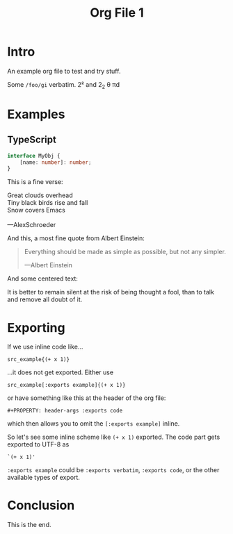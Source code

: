 #+TITLE: Org File 1
#+STARTUP: content
#+PROPERTY: header-args :exports example

* Intro

An example org file to test and try stuff.

Some =/foo/gi= verbatim. 2² and 2_2 \theta \pi{}d

* Examples

** TypeScript

#+begin_src typescript
interface MyObj {
    [name: number]: number;
}
#+end_src


This is a fine verse:

#+begin_verse
Great clouds overhead
Tiny black birds rise and fall
Snow covers Emacs

---AlexSchroeder
#+end_verse

And this, a most fine quote from Albert Einstein:

#+begin_quote
Everything should be made as simple as possible, but not any simpler.

---Albert Einstein
#+end_quote

And some centered text:

#+begin_center
It is better to remain silent at the risk of being thought a fool, than to talk and remove all doubt of it.
#+end_center


* Exporting

If we use inline code like...

: src_example{(+ x 1)}

...it does not get exported. Either use

: src_example[:exports example]{(+ x 1)}

or have something like this at the header of the org file:

: #+PROPERTY: header-args :exports code

which then allows you to omit the ~[:exports example]~ inline.

So let's see some inline scheme like src_example{(+ x 1)} exported. The code part gets exported to UTF-8 as

: `(+ x 1)'

~:exports example~ could be ~:exports verbatim~, ~:exports code~, or the other available types of export.

* Conclusion

This is the end.
